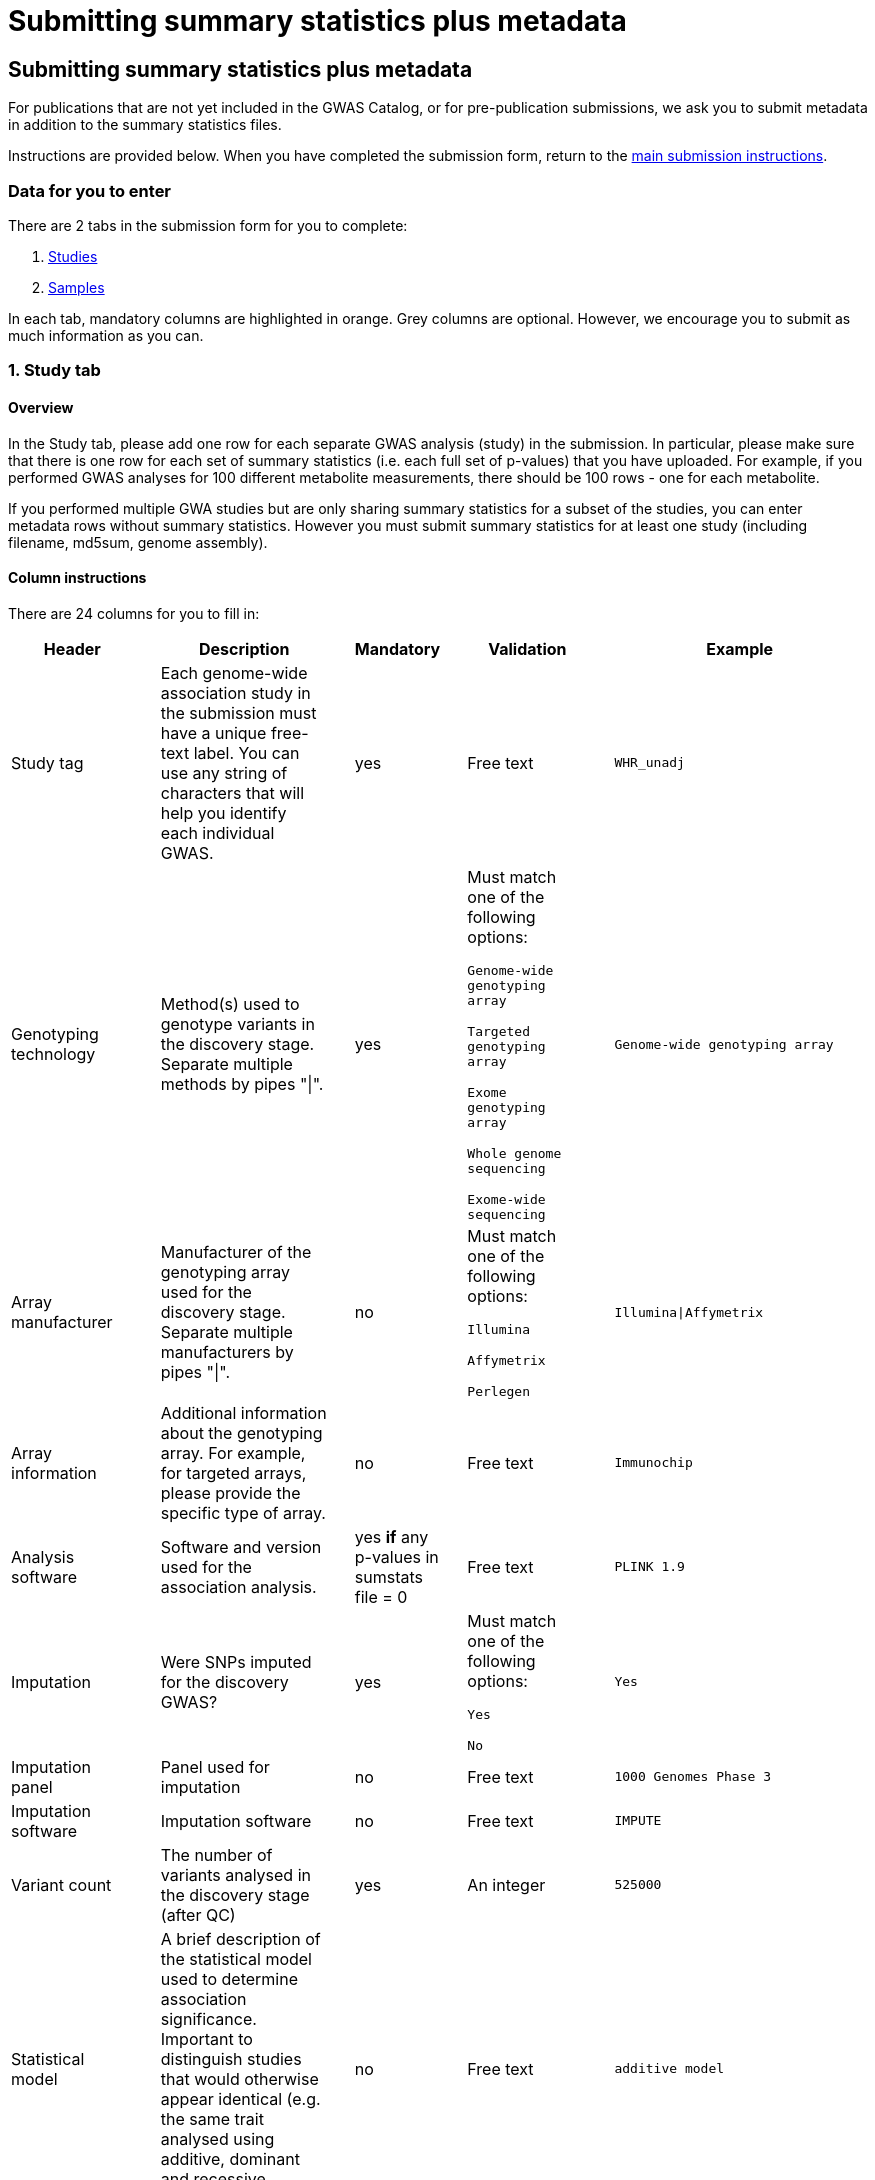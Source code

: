 = Submitting summary statistics plus metadata

== Submitting summary statistics plus metadata

:imagesdir: ./images
:data-uri:

For publications that are not yet included in the GWAS Catalog, or for pre-publication submissions, we ask you to submit metadata in addition to the summary statistics files.

Instructions are provided below. When you have completed the submission form, return to the https://www.ebi.ac.uk/gwas/docs/submission[main submission instructions^].

=== Data for you to enter

There are 2 tabs in the submission form for you to complete:

1. <<studies, Studies>>
2. <<samples, Samples>>

In each tab, mandatory columns are highlighted in orange. Grey columns are optional. However, we encourage you to submit as much information as you can.

=== [[studies]]1. Study tab

==== Overview

In the Study tab, please add one row for each separate GWAS analysis (study) in the submission. In particular, please make sure that there is one row for each set of summary statistics (i.e. each full set of p-values) that you have uploaded. For example, if you performed GWAS analyses for 100 different metabolite measurements, there should be 100 rows - one for each metabolite.

If you performed multiple GWA studies but are only sharing summary statistics for a subset of the studies, you can enter metadata rows without summary statistics. However you must submit summary statistics for at least one study (including filename, md5sum, genome assembly).

==== Column instructions

There are 24 columns for you to fill in:

[cols="<4,<1,<6,<1,<2,<1,<4,<1,<4", options="header", grid="all", width=100%]
|===
|Header
|
|Description
|
|Mandatory
|
|Validation
|
|Example

|Study tag
|
|Each genome-wide association study in the submission must have a unique free-text label. You can use any string of characters that will help you identify each individual GWAS.
|
|yes
|
|Free text
|
|`WHR_unadj`

|Genotyping technology
|
|Method(s) used to genotype variants in the discovery stage. Separate multiple methods by pipes "\|".
|
|yes
|
|Must match one of the following options:

`Genome-wide genotyping array`

`Targeted genotyping array`

`Exome genotyping array`

`Whole genome sequencing`

`Exome-wide sequencing`

|
|`Genome-wide genotyping array` 

|Array manufacturer
|
|Manufacturer of the genotyping array used for the discovery stage. Separate multiple manufacturers by pipes "\|".
|
|no
|
|Must match one of the following options:

`Illumina`

`Affymetrix`

`Perlegen`
|
|`Illumina\|Affymetrix`

|Array information
|
|Additional information about the genotyping array. For example, for targeted arrays, please provide the specific type of array.
|
|no
|
|Free text
|
|`Immunochip`

|Analysis software
|
|Software and version used for the association analysis.
|
|yes *if* any p-values in sumstats file = 0
|
|Free text
|
|`PLINK 1.9`

|Imputation
|
|Were SNPs imputed for the discovery GWAS?
|
|yes
|
|Must match one of the following options:

`Yes`

`No`
|
|`Yes`

|Imputation panel
|
|Panel used for imputation
|
|no
|
|Free text
|
|`1000 Genomes Phase 3`

|Imputation software
|
|Imputation software
|
|no
|
|Free text
|
|`IMPUTE`

|Variant count
|
|The number of variants analysed in the discovery stage (after QC)
|
|yes
|
|An integer
|
|`525000`

|Statistical model
|
|A brief description of the statistical model used to determine association significance. Important to distinguish studies that would otherwise appear identical (e.g. the same trait analysed using additive, dominant and recessive models).
|
|no
|
|Free text
|
|`additive model`

|Study description
|
|Additional information about the study
|
|no
|
|Free text
|
|...

|Adjusted covariates
|
|Any covariates the GWAS is adjusted for. Multiple values can be listed separated by '\|'.
|
|no
|
|Free text
|
|`age\|sex`

|Reported trait
|
|The trait under investigation. Please describe the trait concisely but with enough detail to be clear to a non-specialist. Avoid use of abbreviations; if these are necessary, please define them or their source in the readme file.  
|
|yes
|
|Free text
|
|`Reticulocyte count`

|Background trait
|
|Any background trait(s) shared by all individuals in the GWAS (e.g. in both cases and controls)
|
|no
|
|Free text
|
|`Nicotine dependence`

|Summary statistics file
|
|The name of the summary statistics file uploaded via Globus. Summary statistics must be submitted for at least one study. Enter "NR" for any additional studies without summary statistics.
|
|yes
|
|A valid filename
|
|`example.tsv`

|md5 sum
|
|The md5 checksum of the summary statistics file. Must be entered for all studies with summary statistics. Enter "NR" for any studies without summary statistics. See https://www.ebi.ac.uk/gwas/docs/summary-statistics-format#checksums[how to calculate checksums here^].
|
|yes
|
|A valid md5 checksum (32-digit hexadecimal number)
|
|`49ea8cf53801c7f1e2f11336fb8a29c8`

|Readme
|
|The readme text that accompanies your analysis. Please copy the text into this cell, rather than uploading a separate readme file. If the same readme applies to all studies in the submission, please copy the text into each row. Leave blank for any studies without summary statistics.
|
|no
|
|A standard readme file
|
|See https://www.ebi.ac.uk/gwas/docs/summary-statistics-format#readme[readme instructions here^].

|Summary statistics assembly
|
|Genome assembly for the summary statistics. Must be entered for every row that includes summary statistics. Enter "NR" for any additional studies without summary statistics.
|
|yes
|
|Must match one of the following options:

`GRCh38`

`GRCh37`

`NCBI36`

`NCBI35`

`NCBI34`
|
|`GRCh38`

|Neg Log10 p-values
|
|Enter yes if the summary statistics p-values are given in the negative log10 form.
|
|no
|
|Must match one of the following options:

`Yes`

`No`
|
|`yes`

|MAF lower limit
|
|Lowest possible allele frequency given in summary statistics *
|
|no
|
|numeric
|
|`0.0001`

|Cohort(s)
|
|List of cohort(s) represented in the discovery sample, separated by pipes "\|". Enter only if the specific named cohorts are used in the analysis.
|
|no
|
|Free text
|
|`UKBB\|FINRISK`

|Cohort specific reference
|
|List of cohort specific identifier(s) issued to this research study, separated by pipes "\|". For example, an ANID issued by UK Biobank.
|
|no
|
|Free text
|
|`ANID45956`

|Sex
|
|To indicate a sex-stratified analysis, enter the sex of participants as M or F. For non-sex-stratified analyses enter "combined", or NR if unknown. 
|
|no
|
|Free text
|
|`combined`

|Coordinate system
|
|Coordinate system used for the summary statistics: 1-based or 0-based (https://www.biostars.org/p/84686/[More info]). 
|
|yes
|
|Free text
|
|`1-based`
|===

*{sp} Effect allele frequency is a mandatory field. However, where privacy concerns might otherwise be a barrier to sharing the data (e.g. in small cohorts with sensitive phenotypes), a cutoff may be specified so that allele frequencies below that cutoff are rounded-up to mask their true values. For example, 0.01 here indicates the lowest possible value for the minor allele frequency in this file is 0.01, and anything below this threshold has been rounded up to 0.01 (noting that the minor allele is not necessarily the effect allele). Since masking allele frequency limits the downstream utility of the data, please submit full EAF data where possible.

=== [[samples]]2. Sample tab

==== Overview

In the Sample tab, enter information about the samples included in each GWAS. Please create a new row for each GWAS and for each broad ancestry category within each GWAS. See the Column Instructions below for the list of standardised ancestry categories used by the GWAS Catalog.

For example, for 2 studies on different traits, analysed in 2 ancestry categories, create 2 x 2 = 4 rows:
[cols="<4,<1,<4,<1,<4,<1,<1,<1,<4,<1,<1", options="header", grid="all", width=100%]
|===
|Study tag
|
|Stage
|
|Number of individuals
|
|...
|
|Ancestry category
|
|...

|s1_LDL
|
|discovery
|
|500
|
|...
|
|East Asian
|
|...

|s1_LDL
|
|discovery
|
|500
|
|...
|
|Sub-Saharan African
|
|...

|s2_HDL
|
|discovery
|
|500
|
|...
|
|East Asian
|
|...

|s2_HDL
|
|discovery
|
|500
|
|...
|
|Sub-Saharan African
|
|...
|
|===

{empty}
Samples that contributed to the genome-wide analysis reported in your summary statistics should be annotated as “discovery” samples in the Stage column.

Your study design may have also included replication samples that were not analysed genome-wide, and therefore do not directly relate to your submitted summary statistics. However, information about these samples will eventually be included in the curated GWAS Catalog entry for your studies, so providing details at this stage will be of great help to our curators. You can add replication samples as additional rows, again separated by ancestry category, with “replication” in the Stage column. 

For example, for a single study in 2 ancestry groups, with 2 stages (discovery and replication), create 2 x 2 = 4 rows:
[cols="<4,<1,<4,<1,<4,<1,<1,<1,<4,<1,<1", options="header", grid="all", width=100%]
|===
|Study tag
|
|Stage
|
|Number of individuals
|
|...
|
|Ancestry category
|
|...

|s1_LDL
|
|discovery
|
|500
|
|...
|
|East Asian
|
|...

|s1_LDL
|
|discovery
|
|500
|
|...
|
|Sub-Saharan African
|
|...

|s1_LDL
|
|replication
|
|200
|
|...
|
|East Asian
|
|...

|s1_LDL
|
|replication
|
|200
|
|...
|
|Sub-Saharan African
|
|...
|===

==== Column Instructions

There are 12 columns for you to fill in:

[cols="<4,<1,<6,<1,<2,<1,<4,<1,<4", options="header", grid="all", width=100%]
|===
|Header
|
|Description
|
|Mandatory
|
|Validation
|
|Example

|Study tag
|
|A unique free-text label for each genome-wide association study in the submission. This should match the study tag that you have provided in the “study” tab. This will allow the sample information to be linked to the correct study. You must provide at least one sample row for each study.
|
|yes
|
|Free text
|
|`WHR_unadj`

|Stage
|
|Stage of the experimental design
|
|yes
|
|Must match one of the following options:

`discovery`

`replication`
|
|`discovery`

|Number of individuals
|
|Number of individuals in this group
|
|yes
|
|An integer
|
|`2000`

|Case control study
|
|Is this a case control study?
|
|no (default is false)
|
|Must match one of the following options:

`Yes`

`No`
|
|`yes`

|Number of cases
|
|Number of cases in this group
|
|no
|
|An integer
|
|`1000`

|Number of controls
|
|Number of controls in this group
|
|no
|
|An integer
|
|`1000`

|Sample description
|
|Additional information required for the interpretation of results, e.g. sex (males/females), age (adults/children), ordinal variables, or multiple traits analysed together ("or" traits).

Please do not enter ancestry information in this column (see other columns below).
|
|no
|
|Free text
|
|`1000 males, 1000 females`

`700 severe cases, 700 moderate cases, 600 mild cases`

`1200 major depression cases, 800 bipolar disorder cases`

|Ancestry category
|
|Broad ancestry category that best describes the sample. For more information about each category, see https://www.ncbi.nlm.nih.gov/pmc/articles/PMC5815218/table/Tab1/?report=objectonly[Table 1, Morales et al., 2018^].

You should create a new row for each ancestry category. However, you may enter multiple categories in the same row, separated by pipes "\|", only if separate sample numbers are unavailable for each category.

If it is not possible to assign an ancestry category to a group of samples, enter 'NR' (Not Reported).
|
|yes
|
|Must match one of the following options:

`Aboriginal Australian`

`African American or Afro-Caribbean`

`African unspecified`

`Asian unspecified`

`Central Asian`

`Circumpolar peoples`

`East Asian`

`European`

`Greater Middle Eastern (Middle Eastern, North African or Persian)`

`Hispanic or Latin American`

`Native American`

`NR`

`Oceanian`

`Other`

`Other admixed ancestry`

`South Asian`

`South East Asian`

`Sub-Saharan African`
|
|`East Asian`

|Ancestry
|
|The most detailed ancestry descriptor(s) for the sample. Separate multiple descriptors by pipes "\|".
|
|no
|
|Free text
|
|`Han Chinese`

|Founder/Genetically isolated population description
|
|For founder or genetically isolated population, provide  description. If multiple founder/genetically isolated populations are included for the same ancestry category, separate using pipes "\|".
|
|no
|
|Free text
|
|`Korculan(founder/genetic isolate)\|Vis(founder/genetic isolate)`

|Ancestry method
|
|Name the method used to determine sample ancestry. For consistency, we recommend you choose between the terms “self-reported” or “genetically determined” where appropriate, but other text is permissible if these do not apply. Multiple values can be listed separated by pipes "\|".
|
|no
|
|Free text
|
|`self-reported\|genetically determined`

|Country of recruitment
|
|List of country/countries where samples were recruited, separated by pipes "\|".
|
|yes
|
|Please copy country names exactly as written in https://www.ebi.ac.uk/gwas/docs/countries[this list^].
|
|`Japan\|China`
|===

=== Additional information

Some cells in Excel may display a "Number Stored as Text" error. Please ignore this, as it will not affect the template validation.
